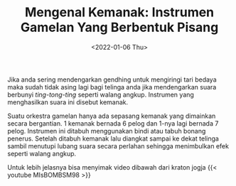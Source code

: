 #+TITLE: Mengenal Kemanak: Instrumen Gamelan Yang Berbentuk Pisang
#+TYPE: post
#+DATE: <2022-01-06 Thu>
#+showthedate: show
#+DESCRIPTION: Suling dalam gamelan jawa dapat dibagi menjadi 2 yaitu Suling gaya Surakarta dan Suling gaya Yogyakarta.
#+CATEGORY: Gamelan Instrument

#+DOWNLOADED: https://rmol.id/images/berita/normal/2018/03/412970_04192505032018_Kemanak_.jpg @ 2022-01-06 09:26:53
[[file:./Instrumen Gamelan Kemanak.jpg]]

Jika anda sering mendengarkan gendhing untuk mengiringi tari bedaya maka sudah tidak asing lagi bagi telinga anda jika mendengarkan suara berbunyi /ting-tong-ting/ seperti walang angkup. Instrumen yang menghasilkan suara ini disebut kemanak. 

Suatu orkestra gamelan hanya ada sepasang kemanak yang dimainkan secara bergantian. 1 kemanak bernada 6 pelog dan 1-nya lagi bernada 7 pelog. Instrumen ini ditabuh menggunakan bindi atau tabuh bonang penerus. Setelah ditabuh kemanak lalu diangkat sampai ke dekat telinga sambil menutupi lubang suara secara perlahan sehingga menimbulkan efek seperti walang angkup.

Untuk lebih jelasnya bisa menyimak video dibawah dari kraton jogja
{{< youtube MIsBOMBSM98 >}}
